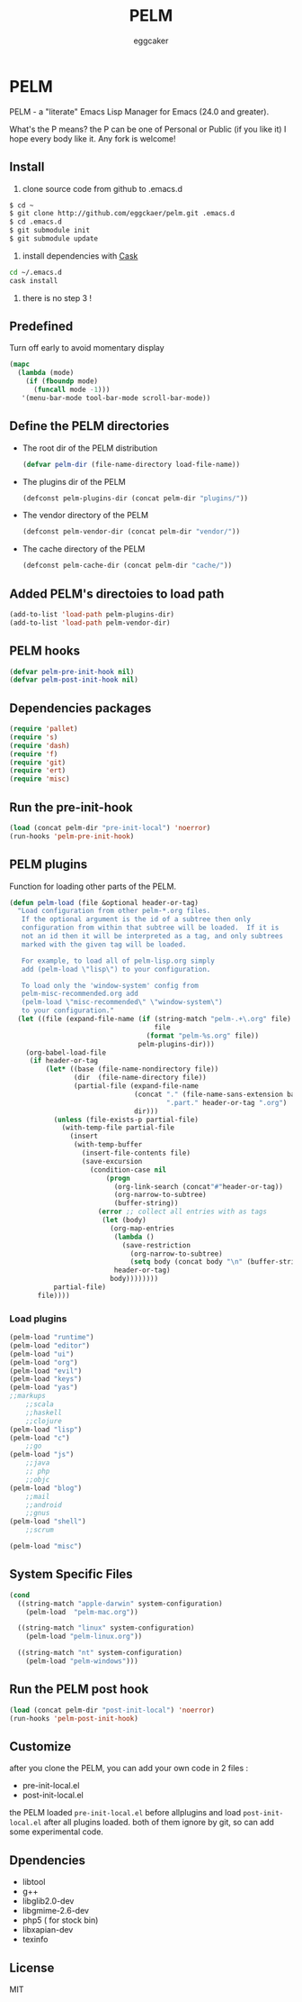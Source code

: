 #+STARTUP:    align fold nodlcheck hidestars oddeven lognotestate
#+FILETAGS:   PELM
#+SEQ_TODO:   TODO(t) NEXT(i) WAITING(w@) | DONE(d) CANCELED(c@)
#+TAGS:       Write(w) Update(u) Fix(f) Check(c)
#+TITLE:      PELM
#+AUTHOR:     eggcaker
#+EMAIL:      eggcaker AT gmail DOT com
#+LANGUAGE:   en
#+PRIORITIES: A C B
#+CATEGORY:   PELM
#+OPTIONS:    H:3 num:nil toc:nil \n:nil @:t ::t |:t ^:t -:t f:t *:t TeX:t LaTeX:t skip:nil d:(HIDE) tags:not-in-toc
#+ARCHIVE:    pelm-todo_archive::

* PELM

PELM - a "literate" Emacs Lisp Manager for Emacs (24.0 and greater).

What's the P means? the P can be one of Personal or Public (if you like it)
I hope every body like it. Any fork is welcome!

** Install

1. clone source code from github to .emacs.d
#+BEGIN_SRC sh
$ cd ~
$ git clone http://github.com/eggckaer/pelm.git .emacs.d
$ cd .emacs.d
$ git submodule init
$ git submodule update
#+END_SRC
2. install dependencies with [[https://github.com/cask/cask][Cask]]
#+BEGIN_SRC sh
cd ~/.emacs.d
cask install
#+END_SRC
3. there is no step 3 !

** Predefined

Turn off early to avoid momentary display

#+BEGIN_SRC emacs-lisp
(mapc
  (lambda (mode)
    (if (fboundp mode)
      (funcall mode -1)))
   '(menu-bar-mode tool-bar-mode scroll-bar-mode))
#+END_SRC

** Define the PELM directories
- The root dir of the PELM distribution
  #+BEGIN_SRC emacs-lisp
  (defvar pelm-dir (file-name-directory load-file-name))
  #+END_SRC
- The plugins dir of the PELM
  #+BEGIN_SRC emacs-lisp
  (defconst pelm-plugins-dir (concat pelm-dir "plugins/"))
  #+END_SRC
- The vendor directory of the PELM
  #+BEGIN_SRC emacs-lisp
  (defconst pelm-vendor-dir (concat pelm-dir "vendor/"))
  #+END_SRC
- The cache directory of the PELM
  #+BEGIN_SRC emacs-lisp
  (defconst pelm-cache-dir (concat pelm-dir "cache/"))
  #+END_SRC

** Added PELM's directoies to load path
#+BEGIN_SRC emacs-lisp
(add-to-list 'load-path pelm-plugins-dir)
(add-to-list 'load-path pelm-vendor-dir)
#+END_SRC

** PELM hooks
#+BEGIN_SRC  emacs-lisp
(defvar pelm-pre-init-hook nil)
(defvar pelm-post-init-hook nil)
#+END_SRC

** Dependencies packages
#+BEGIN_SRC emacs-lisp
(require 'pallet)
(require 's)
(require 'dash)
(require 'f)
(require 'git)
(require 'ert)
(require 'misc)
#+END_SRC
** Run the pre-init-hook
#+BEGIN_SRC  emacs-lisp
(load (concat pelm-dir "pre-init-local") 'noerror)
(run-hooks 'pelm-pre-init-hook)
#+END_SRC
** PELM plugins

Function for loading other parts of the PELM.

#+NAME: pelm-load
#+BEGIN_SRC emacs-lisp
(defun pelm-load (file &optional header-or-tag)
  "Load configuration from other pelm-*.org files.
   If the optional argument is the id of a subtree then only
   configuration from within that subtree will be loaded.  If it is
   not an id then it will be interpreted as a tag, and only subtrees
   marked with the given tag will be loaded.

   For example, to load all of pelm-lisp.org simply
   add (pelm-load \"lisp\") to your configuration.

   To load only the 'window-system' config from
   pelm-misc-recommended.org add
   (pelm-load \"misc-recommended\" \"window-system\")
   to your configuration."
  (let ((file (expand-file-name (if (string-match "pelm-.+\.org" file)
                                    file
                                  (format "pelm-%s.org" file))
                                pelm-plugins-dir)))
    (org-babel-load-file
     (if header-or-tag
         (let* ((base (file-name-nondirectory file))
                (dir  (file-name-directory file))
                (partial-file (expand-file-name
                               (concat "." (file-name-sans-extension base)
                                       ".part." header-or-tag ".org")
                               dir)))
           (unless (file-exists-p partial-file)
             (with-temp-file partial-file
               (insert
                (with-temp-buffer
                  (insert-file-contents file)
                  (save-excursion
                    (condition-case nil
                        (progn
                          (org-link-search (concat"#"header-or-tag))
                          (org-narrow-to-subtree)
                          (buffer-string))
                      (error ;; collect all entries with as tags
                       (let (body)
                         (org-map-entries
                          (lambda ()
                            (save-restriction
                              (org-narrow-to-subtree)
                              (setq body (concat body "\n" (buffer-string)))))
                          header-or-tag)
                         body))))))))
           partial-file)
       file))))
  #+END_SRC

*** Load plugins

#+BEGIN_SRC emacs-lisp
(pelm-load "runtime")
(pelm-load "editor")
(pelm-load "ui")
(pelm-load "org")
(pelm-load "evil")
(pelm-load "keys")
(pelm-load "yas")
;;markups
    ;;scala
    ;;haskell
    ;;clojure
(pelm-load "lisp")
(pelm-load "c")
    ;;go
(pelm-load "js")
    ;;java
    ;; php
    ;;objc
(pelm-load "blog")
    ;;mail
    ;;android
    ;;gnus
(pelm-load "shell")
    ;;scrum

(pelm-load "misc")
#+END_SRC
** System Specific Files
#+BEGIN_SRC  emacs-lisp
(cond
  ((string-match "apple-darwin" system-configuration)
    (pelm-load  "pelm-mac.org"))

  ((string-match "linux" system-configuration)
    (pelm-load "pelm-linux.org"))

  ((string-match "nt" system-configuration)
    (pelm-load "pelm-windows")))

#+END_SRC

** Run the PELM post hook
#+BEGIN_SRC emacs-lisp
(load (concat pelm-dir "post-init-local") 'noerror)
(run-hooks 'pelm-post-init-hook)
#+END_SRC

** Customize

after you clone the PELM, you can add your own code in 2 files :
- pre-init-local.el
- post-init-local.el

the PELM loaded =pre-init-local.el= before allplugins and load
=post-init-local.el= after all plugins loaded. both of them ignore
by git, so can add some experimental code.

** Dpendencies
- libtool
- g++
- libglib2.0-dev
- libgmime-2.6-dev
- php5 ( for stock bin)
- libxapian-dev
- texinfo

** License
MIT
